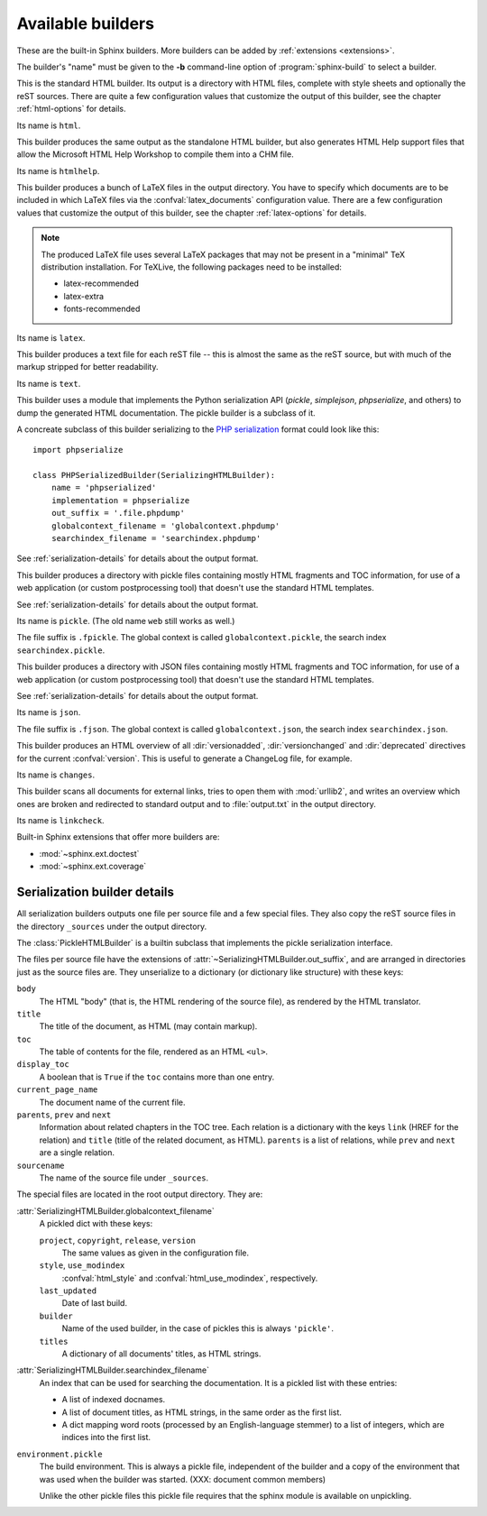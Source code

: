 .. _builders:

Available builders
==================

.. module:: sphinx.builder
   :synopsis: Available built-in builder classes.

These are the built-in Sphinx builders.  More builders can be added by
:ref:`extensions <extensions>`.

The builder's "name" must be given to the **-b** command-line option of
:program:`sphinx-build` to select a builder.


.. class:: StandaloneHTMLBuilder

   This is the standard HTML builder.  Its output is a directory with HTML
   files, complete with style sheets and optionally the reST sources.  There are
   quite a few configuration values that customize the output of this builder,
   see the chapter :ref:`html-options` for details.

   Its name is ``html``.

.. class:: HTMLHelpBuilder

   This builder produces the same output as the standalone HTML builder, but
   also generates HTML Help support files that allow the Microsoft HTML Help
   Workshop to compile them into a CHM file.

   Its name is ``htmlhelp``. 

.. class:: LaTeXBuilder

   This builder produces a bunch of LaTeX files in the output directory.  You
   have to specify which documents are to be included in which LaTeX files via
   the :confval:`latex_documents` configuration value.  There are a few
   configuration values that customize the output of this builder, see the
   chapter :ref:`latex-options` for details.

   .. note::

      The produced LaTeX file uses several LaTeX packages that may not be
      present in a "minimal" TeX distribution installation.  For TeXLive,
      the following packages need to be installed:

      * latex-recommended
      * latex-extra
      * fonts-recommended

   Its name is ``latex``.

.. class:: TextBuilder

   This builder produces a text file for each reST file -- this is almost the
   same as the reST source, but with much of the markup stripped for better
   readability.

   Its name is ``text``.

   .. versionadded:: 0.4

.. class:: SerializingHTMLBuilder

   This builder uses a module that implements the Python serialization API
   (`pickle`, `simplejson`, `phpserialize`, and others) to dump the generated
   HTML documentation.  The pickle builder is a subclass of it.

   A concreate subclass of this builder serializing to the `PHP serialization`_
   format could look like this::

        import phpserialize

        class PHPSerializedBuilder(SerializingHTMLBuilder):
            name = 'phpserialized'
            implementation = phpserialize
            out_suffix = '.file.phpdump'
            globalcontext_filename = 'globalcontext.phpdump'
            searchindex_filename = 'searchindex.phpdump'

   .. _PHP serialization: http://pypi.python.org/pypi/phpserialize

   .. attribute:: implementation
    
      A module that implements `dump()`, `load()`, `dumps()` and `loads()`
      functions that conform to the functions with the same names from the
      pickle module.  Known modules implementing this interface are
      `simplejson` (or `json` in Python 2.6), `phpserialize`, `plistlib`,
      and others.

   .. attribute:: out_suffix

      The suffix for all regular files.

   .. attribute:: globalcontext_filename

      The filename for the file that contains the "global context".  This
      is a dict with some general configuration values such as the name
      of the project.

   .. attribute:: searchindex_filename

      The filename for the search index Sphinx generates.


   See :ref:`serialization-details` for details about the output format.

   .. versionadded:: 0.5

.. class:: PickleHTMLBuilder

   This builder produces a directory with pickle files containing mostly HTML
   fragments and TOC information, for use of a web application (or custom
   postprocessing tool) that doesn't use the standard HTML templates.

   See :ref:`serialization-details` for details about the output format.

   Its name is ``pickle``.  (The old name ``web`` still works as well.)

   The file suffix is ``.fpickle``.  The global context is called
   ``globalcontext.pickle``, the search index ``searchindex.pickle``.

.. class:: JSONHTMLBuilder

   This builder produces a directory with JSON files containing mostly HTML
   fragments and TOC information, for use of a web application (or custom
   postprocessing tool) that doesn't use the standard HTML templates.

   See :ref:`serialization-details` for details about the output format.

   Its name is ``json``.

   The file suffix is ``.fjson``.  The global context is called
   ``globalcontext.json``, the search index ``searchindex.json``.

   .. versionadded:: 0.5

.. class:: ChangesBuilder

   This builder produces an HTML overview of all :dir:`versionadded`,
   :dir:`versionchanged` and :dir:`deprecated` directives for the current
   :confval:`version`.  This is useful to generate a ChangeLog file, for
   example.

   Its name is ``changes``.

.. class:: CheckExternalLinksBuilder

   This builder scans all documents for external links, tries to open them with
   :mod:`urllib2`, and writes an overview which ones are broken and redirected
   to standard output and to :file:`output.txt` in the output directory.

   Its name is ``linkcheck``.


Built-in Sphinx extensions that offer more builders are:

* :mod:`~sphinx.ext.doctest`
* :mod:`~sphinx.ext.coverage`


.. _serialization-details:

Serialization builder details
-----------------------------

All serialization builders outputs one file per source file and a few special
files.  They also copy the reST source files in the directory ``_sources``
under the output directory.

The :class:`PickleHTMLBuilder` is a builtin subclass that implements the pickle
serialization interface.

The files per source file have the extensions of
:attr:`~SerializingHTMLBuilder.out_suffix`, and are arranged in directories
just as the source files are.  They unserialize to a dictionary (or dictionary
like structure) with these keys:

``body``
   The HTML "body" (that is, the HTML rendering of the source file), as rendered
   by the HTML translator.

``title``
   The title of the document, as HTML (may contain markup).

``toc``
   The table of contents for the file, rendered as an HTML ``<ul>``.

``display_toc``
   A boolean that is ``True`` if the ``toc`` contains more than one entry.

``current_page_name``
   The document name of the current file.

``parents``, ``prev`` and ``next``
   Information about related chapters in the TOC tree.  Each relation is a
   dictionary with the keys ``link`` (HREF for the relation) and ``title``
   (title of the related document, as HTML).  ``parents`` is a list of
   relations, while ``prev`` and ``next`` are a single relation.

``sourcename``
   The name of the source file under ``_sources``.

The special files are located in the root output directory.  They are:

:attr:`SerializingHTMLBuilder.globalcontext_filename`
   A pickled dict with these keys:

   ``project``, ``copyright``, ``release``, ``version``
      The same values as given in the configuration file.

   ``style``, ``use_modindex``
      :confval:`html_style` and :confval:`html_use_modindex`, respectively.

   ``last_updated``
      Date of last build.

   ``builder``
      Name of the used builder, in the case of pickles this is always
      ``'pickle'``.

   ``titles``
      A dictionary of all documents' titles, as HTML strings.

:attr:`SerializingHTMLBuilder.searchindex_filename`
   An index that can be used for searching the documentation.  It is a pickled
   list with these entries:

   * A list of indexed docnames.
   * A list of document titles, as HTML strings, in the same order as the first
     list.
   * A dict mapping word roots (processed by an English-language stemmer) to a
     list of integers, which are indices into the first list.

``environment.pickle``
   The build environment.  This is always a pickle file, independent of the
   builder and a copy of the environment that was used when the builder was
   started.  (XXX: document common members)

   Unlike the other pickle files this pickle file requires that the sphinx
   module is available on unpickling.

